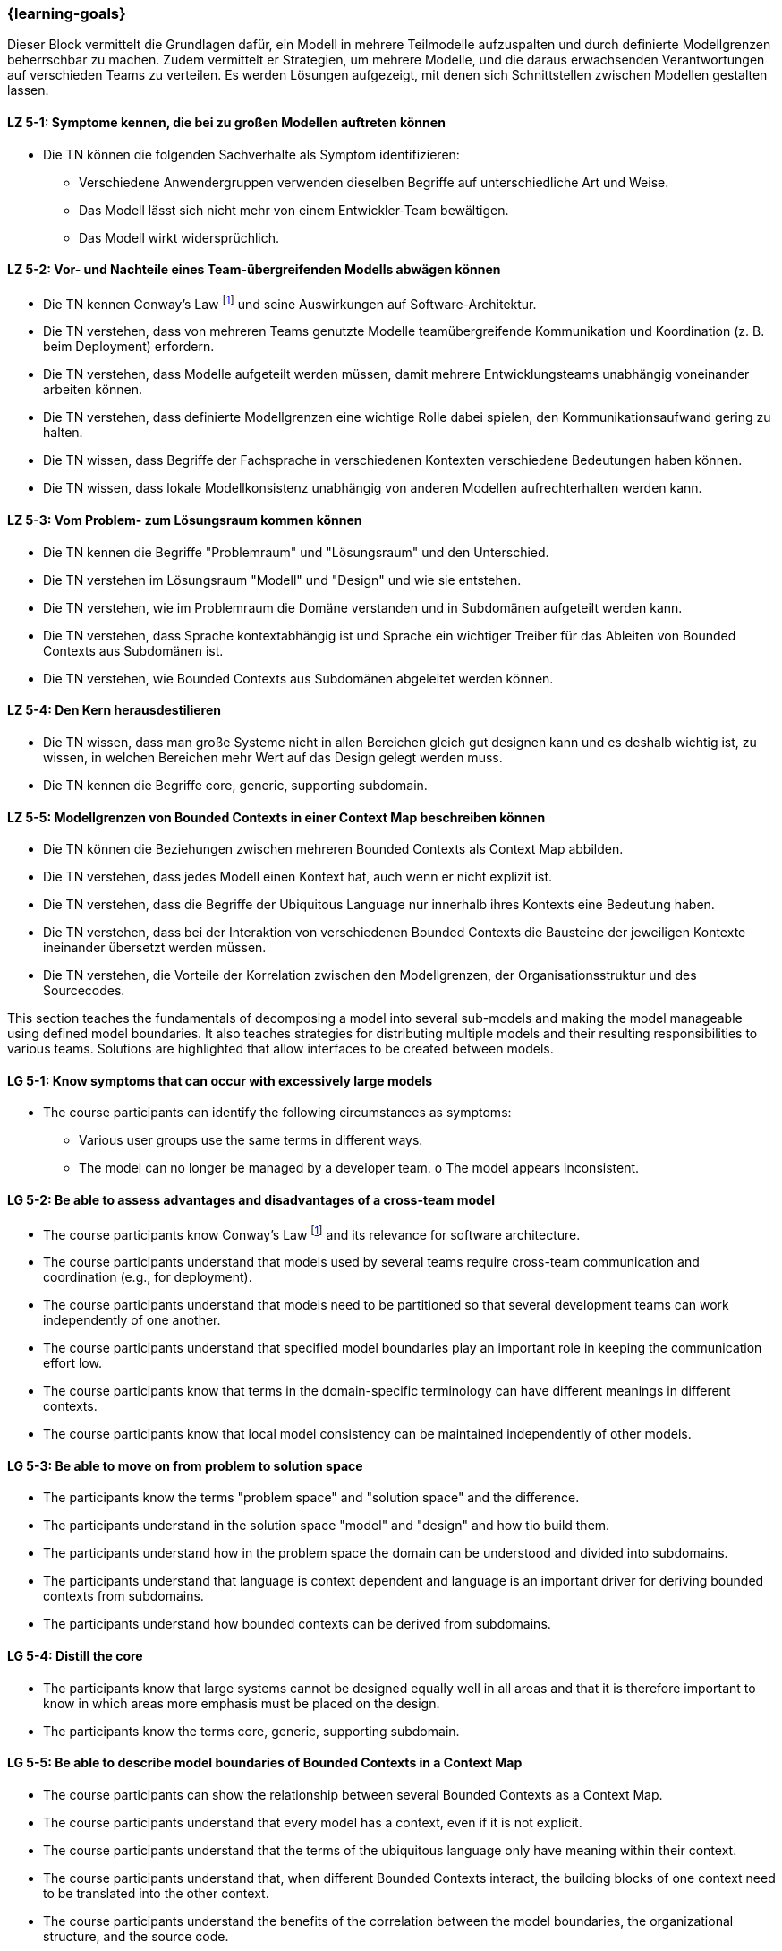 === {learning-goals}


// tag::DE[]
Dieser Block vermittelt die Grundlagen dafür, ein Modell in mehrere Teilmodelle aufzuspalten und durch definierte Modellgrenzen beherrschbar zu machen.
Zudem vermittelt er Strategien, um mehrere Modelle, und die daraus erwachsenden Verantwortungen auf verschieden Teams zu verteilen. Es werden Lösungen aufgezeigt, mit denen sich Schnittstellen zwischen Modellen gestalten lassen.

[[LZ-5-1]]
==== LZ 5-1: Symptome kennen, die bei zu großen Modellen auftreten können
* Die TN können die folgenden Sachverhalte als Symptom identifizieren:
** Verschiedene Anwendergruppen verwenden dieselben Begriffe auf unterschiedliche Art und Weise.
** Das Modell lässt sich nicht mehr von einem Entwickler-Team bewältigen.
** Das Modell wirkt widersprüchlich.

[[LZ-5-2]]
==== LZ 5-2: Vor- und Nachteile eines Team-übergreifenden Modells abwägen können
* Die TN kennen Conway's Law footnote:7[Cf.: <<conway>>] und seine Auswirkungen auf Software-Architektur.
* Die TN verstehen, dass von mehreren Teams genutzte Modelle teamübergreifende Kommunikation und Koordination (z. B. beim Deployment) erfordern.
* Die TN verstehen, dass Modelle aufgeteilt werden müssen, damit mehrere Entwicklungsteams unabhängig voneinander arbeiten können.
* Die TN verstehen, dass definierte Modellgrenzen eine wichtige Rolle dabei spielen, den Kommunikationsaufwand gering zu halten.
* Die TN wissen, dass Begriffe der Fachsprache in verschiedenen Kontexten verschiedene Bedeutungen haben können.
* Die TN wissen, dass lokale Modellkonsistenz unabhängig von anderen Modellen aufrechterhalten werden kann.

[[LZ-5-3]]
==== LZ 5-3: Vom Problem- zum Lösungsraum kommen können
* Die TN kennen die Begriffe "Problemraum" und "Lösungsraum" und den Unterschied.
* Die TN verstehen im Lösungsraum "Modell" und "Design" und wie sie entstehen.
* Die TN verstehen, wie im Problemraum die Domäne verstanden und in Subdomänen aufgeteilt werden kann.
* Die TN verstehen, dass Sprache kontextabhängig ist und Sprache ein wichtiger Treiber für das Ableiten von Bounded Contexts aus Subdomänen ist.
* Die TN verstehen, wie Bounded Contexts aus Subdomänen abgeleitet werden können.

[[LZ-5-4]]
==== LZ 5-4: Den Kern herausdestilieren
* Die TN wissen, dass man große Systeme nicht in allen Bereichen gleich gut designen kann und es deshalb wichtig ist, zu wissen, in welchen Bereichen mehr Wert auf das Design gelegt werden muss.
* Die TN kennen die Begriffe core, generic, supporting subdomain.

[[LZ-5-5]]
==== LZ 5-5: Modellgrenzen von Bounded Contexts in einer Context Map beschreiben können
* Die TN können die Beziehungen zwischen mehreren Bounded Contexts als Context Map abbilden.
* Die TN verstehen, dass jedes Modell einen Kontext hat, auch wenn er nicht explizit ist.
* Die TN verstehen, dass die Begriffe der Ubiquitous Language nur innerhalb ihres Kontexts eine Bedeutung haben.
* Die TN verstehen, dass bei der Interaktion von verschiedenen Bounded Contexts die Bausteine der jeweiligen Kontexte ineinander übersetzt werden müssen.
* Die TN verstehen, die Vorteile der Korrelation zwischen den Modellgrenzen, der Organisationsstruktur und des Sourcecodes.

// end::DE[]

// tag::EN[]
This section teaches the fundamentals of decomposing a model into several sub-models and making the model manageable using defined model boundaries.
It also teaches strategies for distributing multiple models and their resulting responsibilities to various teams. Solutions are highlighted that allow interfaces to be created between models.

[[LG-5-1]]
==== LG 5-1: Know symptoms that can occur with excessively large models
* The course participants can identify the following circumstances as symptoms:
** Various user groups use the same terms in different ways. 
** The model can no longer be managed by a developer team. o The model appears inconsistent.

[[LG-5-2]]
==== LG 5-2: Be able to assess advantages and disadvantages of a cross-team model
* The course participants know Conway's Law footnote:7[Cf.: <<conway>>] and its relevance for software architecture.
* The course participants understand that models used by several teams require cross-team communication and coordination (e.g., for deployment).
* The course participants understand that models need to be partitioned so that several development teams can work independently of one another.
* The course participants understand that specified model boundaries play an important role in keeping the communication effort low.
* The course participants know that terms in the domain-specific terminology can have different meanings in different contexts.
* The course participants know that local model consistency can be maintained independently of other models.

[[LG-5-3]]
==== LG 5-3: Be able to move on from problem to solution space
* The participants know the terms "problem space" and "solution space" and the difference.
* The participants understand in the solution space "model" and "design" and how tio build them.
* The participants understand how in the problem space the domain can be understood and divided into subdomains.
* The participants understand that language is context dependent and language is an important driver for deriving bounded contexts from subdomains.
* The participants understand how bounded contexts can be derived from subdomains.

[[LG-5-4]]
==== LG 5-4: Distill the core
* The participants know that large systems cannot be designed equally well in all areas and that it is therefore important to know in which areas more emphasis must be placed on the design.
* The participants know the terms core, generic, supporting subdomain.

[[LG-5-5]]
==== LG 5-5: Be able to describe model boundaries of Bounded Contexts in a Context Map
* The course participants can show the relationship between several Bounded Contexts as a Context Map.
* The course participants understand that every model has a context, even if it is not explicit.
* The course participants understand that the terms of the ubiquitous language only have meaning within their context.
* The course participants understand that, when different Bounded Contexts interact, the building blocks of one context need to be translated into the other context.
* The course participants understand the benefits of the correlation between the model boundaries, the organizational structure, and the source code.

// end::EN[]

// tag::REMARK[]
[NOTE]
====
Die einzelnen Lernziele müssen nicht als einfache Aufzählungen mit Unterpunkten aufgeführt werden, sondern können auch gerne in ganzen Sätzen formuliert werden, welche die einzelnen Punkte (sofern möglich) integrieren.
====
// end::REMARK[]
